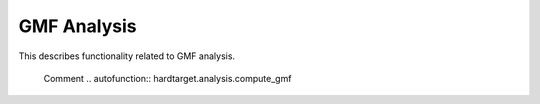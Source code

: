 ..  _api_gmf:

============
GMF Analysis
============

This describes functionality related to GMF analysis.

..

    Comment
    ..  autofunction:: hardtarget.analysis.compute_gmf

